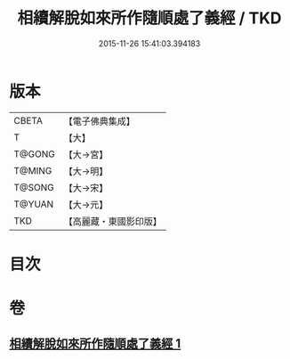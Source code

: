 #+TITLE: 相續解脫如來所作隨順處了義經 / TKD
#+DATE: 2015-11-26 15:41:03.394183
* 版本
 |     CBETA|【電子佛典集成】|
 |         T|【大】     |
 |    T@GONG|【大→宮】   |
 |    T@MING|【大→明】   |
 |    T@SONG|【大→宋】   |
 |    T@YUAN|【大→元】   |
 |       TKD|【高麗藏・東國影印版】|

* 目次
* 卷
** [[file:KR6i0357_001.txt][相續解脫如來所作隨順處了義經 1]]
